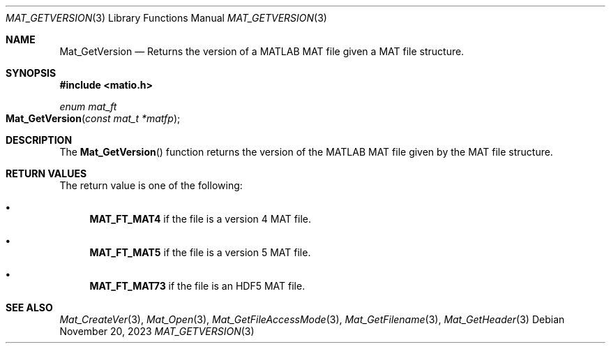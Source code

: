 .\" Copyright (c) 2015-2023, The matio contributors
.\" Copyright (c) 2012-2014, Christopher C. Hulbert
.\" All rights reserved.
.\"
.\" Redistribution and use in source and binary forms, with or without
.\" modification, are permitted provided that the following conditions are met:
.\"
.\" 1. Redistributions of source code must retain the above copyright notice, this
.\"    list of conditions and the following disclaimer.
.\"
.\" 2. Redistributions in binary form must reproduce the above copyright notice,
.\"    this list of conditions and the following disclaimer in the documentation
.\"    and/or other materials provided with the distribution.
.\"
.\" THIS SOFTWARE IS PROVIDED BY THE COPYRIGHT HOLDERS AND CONTRIBUTORS "AS IS"
.\" AND ANY EXPRESS OR IMPLIED WARRANTIES, INCLUDING, BUT NOT LIMITED TO, THE
.\" IMPLIED WARRANTIES OF MERCHANTABILITY AND FITNESS FOR A PARTICULAR PURPOSE ARE
.\" DISCLAIMED. IN NO EVENT SHALL THE COPYRIGHT HOLDER OR CONTRIBUTORS BE LIABLE
.\" FOR ANY DIRECT, INDIRECT, INCIDENTAL, SPECIAL, EXEMPLARY, OR CONSEQUENTIAL
.\" DAMAGES (INCLUDING, BUT NOT LIMITED TO, PROCUREMENT OF SUBSTITUTE GOODS OR
.\" SERVICES; LOSS OF USE, DATA, OR PROFITS; OR BUSINESS INTERRUPTION) HOWEVER
.\" CAUSED AND ON ANY THEORY OF LIABILITY, WHETHER IN CONTRACT, STRICT LIABILITY,
.\" OR TORT (INCLUDING NEGLIGENCE OR OTHERWISE) ARISING IN ANY WAY OUT OF THE USE
.\" OF THIS SOFTWARE, EVEN IF ADVISED OF THE POSSIBILITY OF SUCH DAMAGE.
.\"
.Dd November 20, 2023
.Dt MAT_GETVERSION 3
.Os
.Sh NAME
.Nm Mat_GetVersion
.Nd Returns the version of a MATLAB MAT file given a MAT file structure.
.Sh SYNOPSIS
.Fd #include <matio.h>
.Ft enum mat_ft
.Fo Mat_GetVersion
.Fa "const mat_t *matfp"
.Fc
.Sh DESCRIPTION
The
.Fn Mat_GetVersion
function returns the version of the MATLAB MAT file given by the MAT file
structure.
.Sh RETURN VALUES
The return value is one of the following:
.Bl -bullet
.It
.Cm MAT_FT_MAT4
if the file is a version 4 MAT file.
.It
.Cm MAT_FT_MAT5
if the file is a version 5 MAT file.
.It
.Cm MAT_FT_MAT73
if the file is an HDF5 MAT file.
.El
.Sh SEE ALSO
.Xr Mat_CreateVer 3 ,
.Xr Mat_Open 3 ,
.Xr Mat_GetFileAccessMode 3 ,
.Xr Mat_GetFilename 3 ,
.Xr Mat_GetHeader 3
